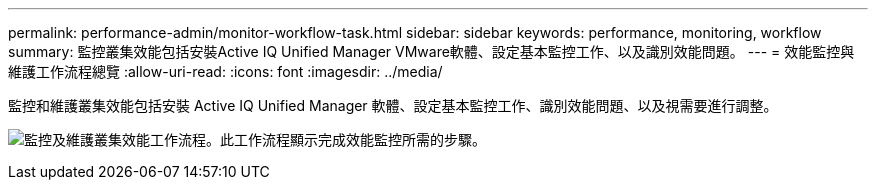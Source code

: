 ---
permalink: performance-admin/monitor-workflow-task.html 
sidebar: sidebar 
keywords: performance, monitoring, workflow 
summary: 監控叢集效能包括安裝Active IQ Unified Manager VMware軟體、設定基本監控工作、以及識別效能問題。 
---
= 效能監控與維護工作流程總覽
:allow-uri-read: 
:icons: font
:imagesdir: ../media/


[role="lead"]
監控和維護叢集效能包括安裝 Active IQ Unified Manager 軟體、設定基本監控工作、識別效能問題、以及視需要進行調整。

image:performance-monitoring-workflow-perf-admin.gif["監控及維護叢集效能工作流程。此工作流程顯示完成效能監控所需的步驟。"]
